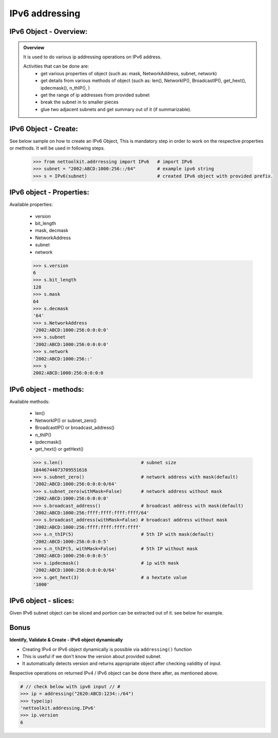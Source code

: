 
IPv6 addressing
============================================

IPv6 Object - Overview:
-----------------------------------------

.. admonition:: Overview
    
    It is used to do various ip addressing operations on IPv6 address. 
    
    Activities that can be done are:
        * get various properties of object (such as: mask, NetworkAddress, subnet, network)
        * get details from various methods of object (such as: len(), NetworkIP(), BroadcastIP(), get_hext(), ipdecmask(), n_thIP(), )
        * get the range of ip addresses from provided subnet
        * break the subnet in to smaller pieces
        * glue two adjacent subnets and get summary out of it (if summarizable).

IPv6 Object - Create:
----------------------------------

See below sample on how to create an IPv6 Object, This is mandatory step in order to work on the respective properties or methods.  It will be used in following steps.	

    .. code:: python
    
        >>> from nettoolkit.addrressing import IPv6   # import IPv6
        >>> subnet = "2002:ABCD:1000:256::/64"        # example ipv6 string 
        >>> s = IPv6(subnet)                          # created IPv6 object with provided prefix.

IPv6 object - Properties:
----------------------------------
Available properties: 

    * version
    * bit_length
    * mask, decmask
    * NetworkAddress
    * subnet
    * network

    .. code:: python
    
        >>> s.version
        6
        >>> s.bit_length
        128
        >>> s.mask
        64
        >>> s.decmask
        '64'
        >>> s.NetworkAddress
        '2002:ABCD:1000:256:0:0:0:0'
        >>> s.subnet
        '2002:ABCD:1000:256:0:0:0:0'
        >>> s.network
        '2002:ABCD:1000:256::'
        >>> s
        2002:ABCD:1000:256:0:0:0:0

    

IPv6 object - methods:
----------------------------------
Available methods: 

    * len()
    * NetworkIP() or subnet_zero()
    * BroadcastIP() or broadcast_address()
    * n_thIP()
    * ipdecmask()
    * get_hext() or getHext()

    .. code:: python

        >>> s.len()				# subnet size
        18446744073709551616
        >>> s.subnet_zero()			# network address with mask(default)
        '2002:ABCD:1000:256:0:0:0:0/64'
        >>> s.subnet_zero(withMask=False)	# network address without mask
        '2002:ABCD:1000:256:0:0:0:0'
        >>> s.broadcast_address()		# broadcast address with mask(default)
        '2002:ABCD:1000:256:ffff:ffff:ffff:ffff/64'
        >>> s.broadcast_address(withMask=False)	# broadcast address without mask
        '2002:ABCD:1000:256:ffff:ffff:ffff:ffff'
        >>> s.n_thIP(5)				# 5th IP with mask(default)
        '2002:ABCD:1000:256:0:0:0:5'
        >>> s.n_thIP(5, withMask=False)		# 5th IP without mask
        '2002:ABCD:1000:256:0:0:0:5'
        >>> s.ipdecmask()			# ip with mask
        '2002:ABCD:1000:256:0:0:0:0/64'
        >>> s.get_hext(3)			# a hextate value
        '1000'


IPv6 object - slices:
-------------------------------------
Given IPv6 subnet object can be sliced and portion can be extracted out of it.
see below for example.

    .. code-block:: python
        :emphasize-lines: 8,10

        >>> s[5]		# 5th  ip of subnet
        '2002:ABCD:1000:256:0:0:0:5'
        >>> s[5:8]		# range of ip addresses from subnet
        ('2002:ABCD:1000:256:0:0:0:5', '2002:ABCD:1000:256:0:0:0:6', '2002:ABCD:1000:256:0:0:0:7')
        >>> s + 2		# ++2th ip from provided ip
        '2002:ABCD:1000:256:0:0:0:2'

        >>> s / 4		# break the subnet to 4 equal subnets
        ('2002:ABCD:1000:256:0:0:0:0/66', '2002:ABCD:1000:256:0:0:0:4000000000000000/66', '2002:ABCD:1000:256:0:0:0:8000000000000000/66', '2002:ABCD:1000:256:0:0:0:c000000000000000/66')
        >>> s / 3		# breaks to nearest possible maximum prefix size.
        ('2002:ABCD:1000:256:0:0:0:0/66', '2002:ABCD:1000:256:0:0:0:4000000000000000/66', '2002:ABCD:1000:256:0:0:0:8000000000000000/66', '2002:ABCD:1000:256:0:0:0:c000000000000000/66')


Bonus
-----


**Identify, Validate & Create - IPv6 object dynamically**

* Creating IPv4 or IPv6 object dynamically is possible via ``addressing()`` function 
* This is useful if we don't know the version about provided subnet.
* It automatically detects version and returns appropriate object after checking validitiy of input.

Respective operations on returned IPv4 / IPv6 object can be done there after, as mentioned above.

.. code-block:: python

	# // check below with ipv6 input // #
	>>> ip = addressing("2620:ABCD:1234::/64")
	>>> type(ip)
	'nettoolkit.addressing.IPv6'
	>>> ip.version
	6




